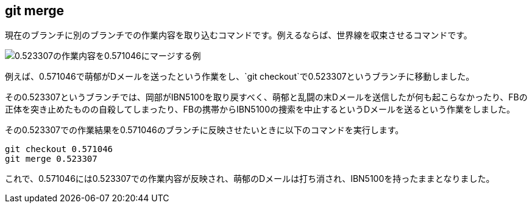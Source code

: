 [[git-merge]]

== git merge

現在のブランチに別のブランチでの作業内容を取り込むコマンドです。例えるならば、世界線を収束させるコマンドです。

image::img/git-merge.png[0.523307の作業内容を0.571046にマージする例]

例えば、0.571046で萌郁がDメールを送ったという作業をし、`git checkout`で0.523307というブランチに移動しました。

その0.523307というブランチでは、岡部がIBN5100を取り戻すべく、萌郁と乱闘の末Dメールを送信したが何も起こらなかったり、FBの正体を突き止めたものの自殺してしまったり、FBの携帯からIBN5100の捜索を中止するというDメールを送るという作業をしました。

その0.523307での作業結果を0.571046のブランチに反映させたいときに以下のコマンドを実行します。

```
git checkout 0.571046
git merge 0.523307
```

これで、0.571046には0.523307での作業内容が反映され、萌郁のDメールは打ち消され、IBN5100を持ったままとなりました。
